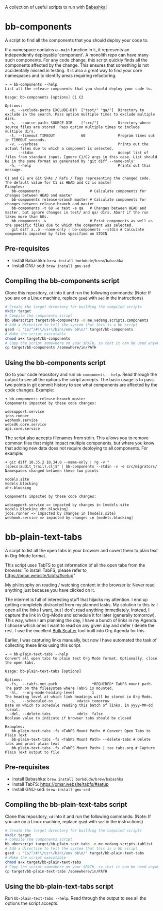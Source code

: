 A collection of useful scripts to run with [[https://babashka.org/][Babashka]]!

* bb-components

A script to find all the components that you should deploy your code to.

If a namespace contains a ~-main~ function in it, it represents an independently deployable 'component'. A monolith repo can have many such components. For any code change, this script quickly finds all the components affected by the change. This ensures that something is not accidentally missed in testing. It is also a great way to find your core namespaces and to identify areas requiring refactoring.

#+begin_example
  ✦ ➜ bb-components --help
  List all the release components that you should deploy your code to.

  Usage: bb-components [options] C1 C2

  Options:
    -e, --exclude-paths EXCLUDE-DIR  ["test/" "qa/"]  Directory to exclude in the search. Pass option multiple times to exclude multiple dirs.
    -s, --source-paths SOURCE-DIR    ["src/"]         Directory where source files are stored. Pass option multiple times to include multiple dirs.
    -t, --timeout TIMEOUT            60               Program times out in TIMEOUT seconds.
    -v, --verbose                                     Prints out the actual files due to which a component is selected.
        --stdin                                       Accept list of files from standard input. Ignore C1/C2 args in this case. List should be in the same format as generated by 'git diff --name-only'
    -h, --help                                        Prints out this message.

  C1 and C2 are Git SHAs / Refs / Tags representing the changed code.
  The default value for C1 is HEAD and C2 is master
  Examples:
     bb-components                       # Calculate components for changes between HEAD and master
     bb-components release-branch master # Calculate components for changes between release-branch and master
     bb-components -t 60 -e test -e qa   # Changes between HEAD and master, but ignore changes in test/ and qa/ dirs. Abort if the run takes more than 60s.
     bb-components -v                    # Print components as well as the specific files due to which the component was selected.
     git diff a..b --name-only | bb-components --stdin # Calculate components impacted by files specified on STDIN
#+end_example

** Pre-requisites

- Install Babashka: ~brew install borkdude/brew/babashka~
- Install GNU-sed: ~brew install gnu-sed~

** Compiling the bb-components script

Clone this repository, ~cd~ into it and run the following commands: (Note: If you are on a Linux machine, replace ~gsed~ with ~sed~ in the instructions)
#+begin_src sh :eval no
  # Create the target directory for building the compiled scripts
  mkdir target
  # Compile the components script
  bb uberscript target/bb-components -m me.vedang.scripts.components
  # Add a directive to tell the system that this is a bb script
  gsed -i '1s/^/#!\/usr\/bin\/env bb\n/' target/bb-components
  # Make the script executable
  chmod a+x target/bb-components
  # Copy the script somewhere on your $PATH, so that it can be used anywhere
  cp target/bb-components /somewhere/in/PATH
#+end_src

** Using the bb-components script

Go to your code repository and run ~bb-components --help~. Read through the output to see all the options the script accepts. The basic usage is to pass two points in git commit history to see what components are affected by the code changes. Example:
#+begin_example
➜ bb-components release-branch master
Components impacted by these code changes:

websupport.service
jobs.runner
webhook.service
websdk.core.service
api.core.service
#+end_example

The script also accepts filenames from stdin. This allows you to remove common files that might impact multiple components, but where you know that adding new data does not require deploying to all components. For example:
#+begin_example
➜ git diff 10.35.2 10.34.0 --name-only | rg -v "(specs|audit_trail).clj$" | bb-components --stdin -v -e src/migrators/
Namespaces changed between these two points

models.site
models.blocking
xhr.blocking

Components impacted by these code changes:

websupport.service => impacted by changes in [models.site models.blocking xhr.blocking]
jobs.runner => impacted by changes in [models.site]
webhook.service => impacted by changes in [models.blocking]
#+end_example

* bb-plain-text-tabs

A script to list all the open tabs in your browser and covert them to plain text in Org-Mode format.

This script uses TabFS to get information of all the open tabs from the browser. To install TabFS, please refer to https://omar.website/tabfs/#setup"

My philosophy on reading / watching content in the browser is: Never read anything just because you have clicked on it.

The internet is full of interesting stuff that hijacks my attention. I end up getting completely distracted from my planned tasks. My solution to this is: I open all the links I want, but I don't read anything immediately. Instead, I capture the link in Org-Mode and schedule it for later (generally tomorrow). This way, when I am planning the day, I have a bunch of links in my Agenda. I choose which ones I want to read on any given day and defer / delete the rest. I use the excellent [[https://orgmode.org/manual/Agenda-Commands.html][Bulk Scatter]] tool built into Org Agenda for this.

Earlier, I was capturing links manually, but now I have automated the task of collecting these links using this script.

#+begin_example
  ✦ ➜ bb-plain-text-tabs --help
  Convert all open tabs to plain text Org Mode format. Optionally, close the open tabs.

  Usage: bb-plain-text-tabs [options]

  Options:
    -fs,  --tabfs-mnt-path                *REQUIRED* TabFS mount path. The path on the filesystem where TabFS is mounted.
    -hl,  --org-mode-heading-level        1                            The heading level at which link headings will be stored in Org Mode.
    -s,   --scheduled-on           <date> tomorrow                     Date on which to schedule reading this batch of links, in yyyy-MM-dd format.
    -del, --delete-tabs            <del>  false                        Boolean value to indicate if browser tabs should be closed

  Examples:
     bb-plain-text-tabs -fs <TabFS Mount Path> # Convert Open Tabs to Plain Text
     bb-plain-text-tabs -fs <TabFS Mount Path> --delete-tabs # Delete tabs and print plain text
     bb-plain-text-tabs -fs <TabFS Mount Path> | tee tabs.org # Capture Plain Text output to file
#+end_example

** Pre-requisites

- Install Babashka: ~brew install borkdude/brew/babashka~
- Install TabFS: https://omar.website/tabfs/#setup
- Install GNU-sed: ~brew install gnu-sed~

** Compiling the bb-plain-text-tabs script

Clone this repository, ~cd~ into it and run the following commands: (Note: If you are on a Linux machine, replace ~gsed~ with ~sed~ in the instructions)
#+begin_src sh :eval no
  # Create the target directory for building the compiled scripts
  mkdir target
  # Compile the components script
  bb uberscript target/bb-plain-text-tabs -m me.vedang.scripts.tablist
  # Add a directive to tell the system that this is a bb script
  gsed -i '1s/^/#!\/usr\/bin\/env bb\n/' target/bb-plain-text-tabs
  # Make the script executable
  chmod a+x target/bb-plain-text-tabs
  # Copy the script somewhere on your $PATH, so that it can be used anywhere
  cp target/bb-plain-text-tabs /somewhere/in/PATH
#+end_src

** Using the bb-plain-text-tabs script

Run ~bb-plain-text-tabs --help~. Read through the output to see all the options the script accepts.
